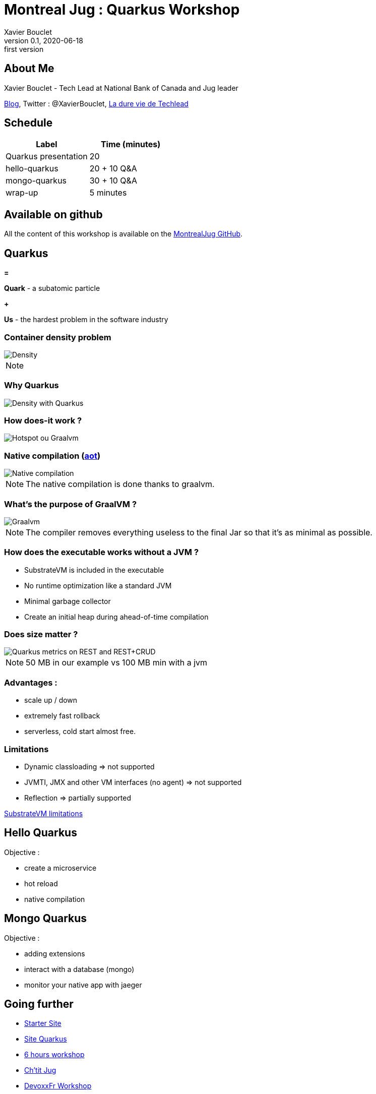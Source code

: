 = Montreal Jug : Quarkus Workshop
Xavier Bouclet
v0.1, 2020-06-18: first version
:example-caption!:
ifndef::imagesdir[:imagesdir: images]
ifndef::sourcedir[:sourcedir: ../../main/java]

== About Me

Xavier Bouclet - Tech Lead at National Bank of Canada and Jug leader

https://mikrethor.github.io/blog/[Blog], Twitter : @XavierBouclet, https://www.amazon.ca/-/fr/Xavier-Bouclet-ebook/dp/B083GJCHSG[La dure vie de Techlead]

== Schedule

|===
|Label |Time (minutes)

|Quarkus presentation
|20

|hello-quarkus
|20 + 10 Q&A

|mongo-quarkus
|30 + 10 Q&A

|wrap-up
|5 minutes
|===

== Available on github

All the content of this workshop is available on the https://github.com/montrealjug/quarkus-workshop[MontrealJug GitHub].

== Quarkus

[red]#*=*#

[red]#*Quark*# - a subatomic particle

[red]#*+*#

[red]#*Us*# - the hardest problem in the software industry

=== Container density problem

image::container-density-without-quarkus.svg[Density]

[NOTE.speaker]
--

--

=== Why Quarkus

image::container-density-with-quarkus.svg[Density with Quarkus]

=== How does-it work ?

image::jvm-graalvm-targets-quarkus-green.svg[Hotspot ou Graalvm]

=== Native compilation (https://openjdk.java.net/jeps/295[aot])

image::native-executable-process.png[Native compilation]

[NOTE.speaker]
--
The native compilation is done thanks to graalvm.
--

=== What's the purpose of GraalVM ?

image::graal-vm-arch-green.svg[Graalvm]

[NOTE.speaker]
--
The compiler removes everything useless to the final Jar so that it's as minimal as possible.
--

=== How does the executable works without a JVM ?

[%step]
- SubstrateVM is included in the executable
- No runtime optimization like a standard JVM
- Minimal garbage collector
- Create an initial heap during ahead-of-time compilation

=== Does size matter ?

image::quarkus_metrics_graphic_bootmem_wide.png[Quarkus metrics on REST and REST+CRUD]

[NOTE.speaker]
--
50 MB in our example vs 100 MB min with a jvm
--

=== Advantages :

- scale up / down
- extremely fast rollback
- serverless, cold start almost free.

=== Limitations

[%step]
- Dynamic classloading => not supported
- JVMTI, JMX and other VM interfaces (no agent) => not supported
- Reflection => partially supported

https://github.com/oracle/graal/blob/master/substratevm/LIMITATIONS.md[SubstrateVM limitations]

== Hello Quarkus

Objective :

[%step]
- create a microservice
- hot reload
- native compilation

== Mongo Quarkus

Objective :

[%step]
- adding extensions
- interact with a database (mongo)
- monitor your native app with jaeger

== Going further

- https://code.quarkus.io[Starter Site]
- https://quarkus.io[Site Quarkus]
- https://quarkus.io/quarkus-workshops/super-heroes/[6 hours workshop]
- https://www.youtube.com/watch?v=UB-pRJgGhZc[Ch'tit Jug]
- https://www.google.com/url?sa=t&rct=j&q=&esrc=s&source=web&cd=3&cad=rja&uact=8&ved=2ahUKEwimvqeK0PHnAhVtUN8KHbShD0wQwqsBMAJ6BAgKEA4&url=https%3A%2F%2Fwww.youtube.com%2Fwatch%3Fv%3DS05WsHJZsYk&usg=AOvVaw09VQOhf3p0yc95-RNWqT5C[DevoxxFr Workshop]
- https://github.com/quarkusio/quarkus[Github Quarkus]
- https://ppalaga.github.io/presentations/190321-quarkus-vd-bucharest/index.html#/[Quarkus Voxxed Days Bucharest]
- https://github.com/oracle/graal/blob/master/substratevm/LIMITATIONS.md[Graalvm limitations]

=== This is the end !

[.thumb]
image::Quarkus.png[Quarkus]




